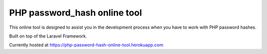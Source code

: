 =============================
PHP password_hash online tool
=============================

This online tool is designed to assist you in the development process when you have to work with PHP password hashes.

Built on top of the Laravel Framework.

Currently hosted at https://php-password-hash-online-tool.herokuapp.com